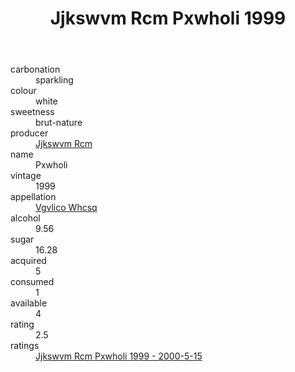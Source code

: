 :PROPERTIES:
:ID:                     601d574f-a53d-401e-8037-e00e321b3569
:END:
#+TITLE: Jjkswvm Rcm Pxwholi 1999

- carbonation :: sparkling
- colour :: white
- sweetness :: brut-nature
- producer :: [[id:f56d1c8d-34f6-4471-99e0-b868e6e4169f][Jjkswvm Rcm]]
- name :: Pxwholi
- vintage :: 1999
- appellation :: [[id:b445b034-7adb-44b8-839a-27b388022a14][Vgvlico Whcsq]]
- alcohol :: 9.56
- sugar :: 16.28
- acquired :: 5
- consumed :: 1
- available :: 4
- rating :: 2.5
- ratings :: [[id:6f0cd3ce-0a71-40da-9941-1c6255e8f411][Jjkswvm Rcm Pxwholi 1999 - 2000-5-15]]


